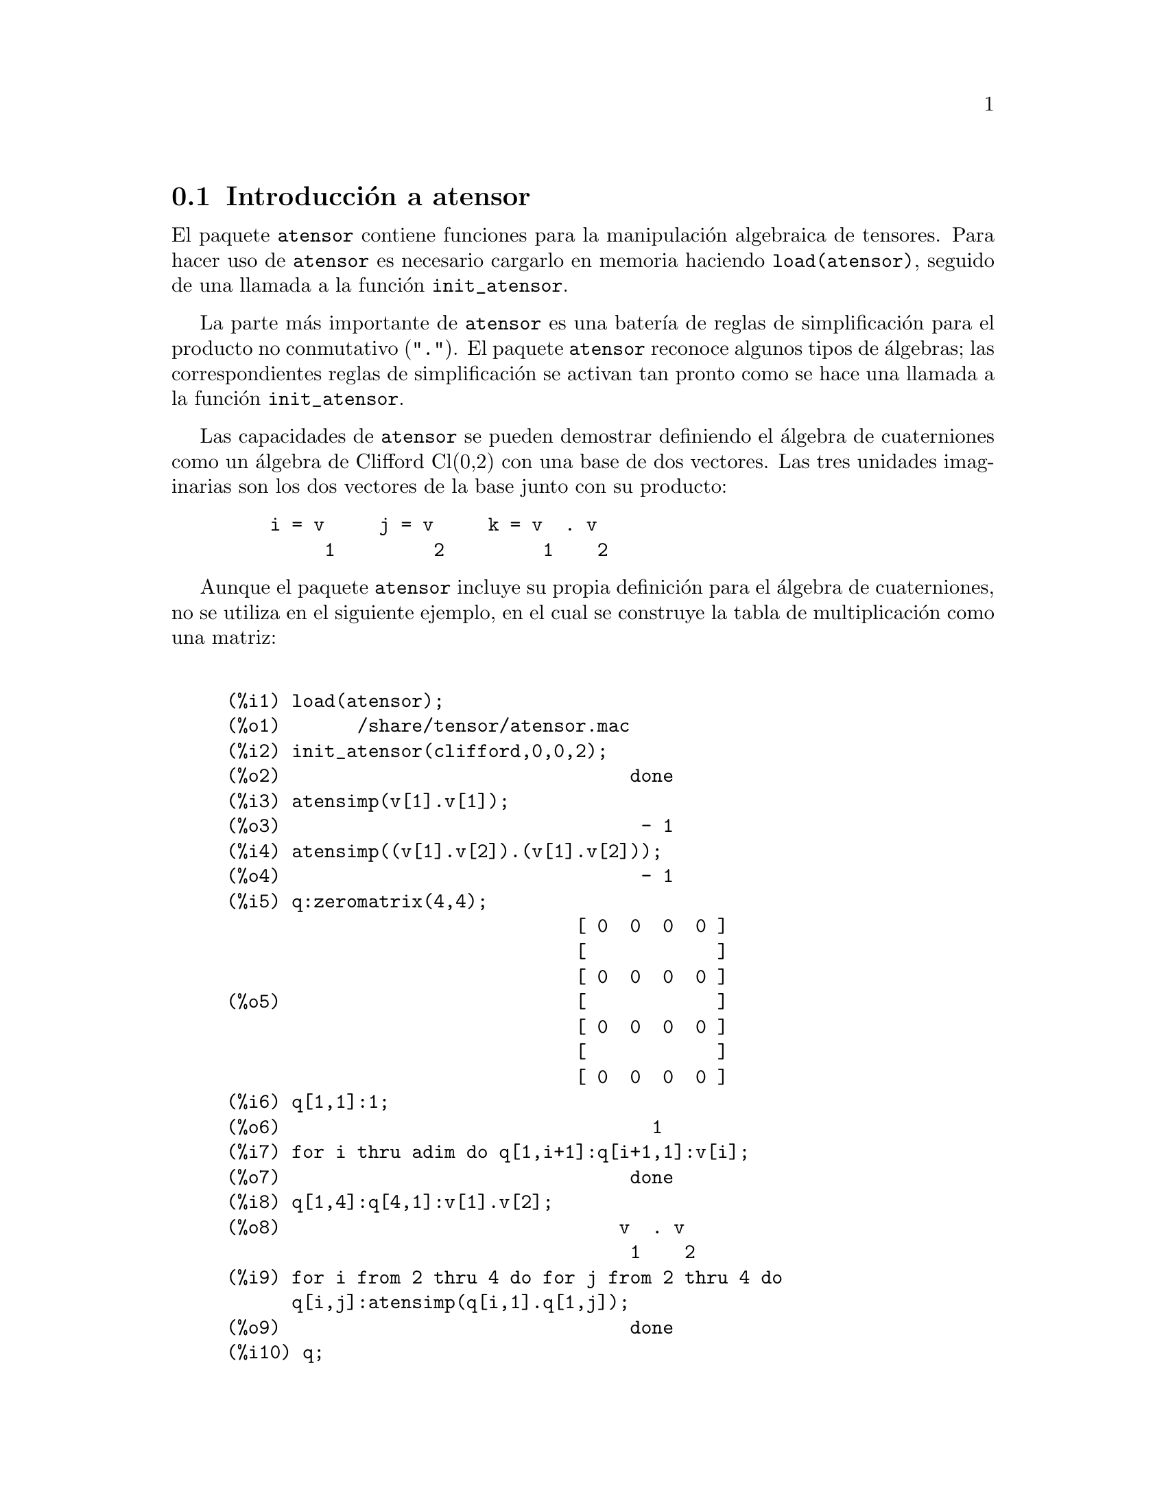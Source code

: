 @c English version 2011-03-14
@menu
* Introducci@'on a atensor::
* Funciones y variables para atensor::
@end menu

@node Introducci@'on a atensor, Funciones y variables para atensor, atensor, atensor
@section Introducci@'on a atensor

El paquete @code{atensor} contiene funciones para la manipulaci@'on algebraica de tensores. Para hacer uso de @code{atensor} es necesario cargarlo en memoria haciendo @code{load(atensor)}, seguido de una llamada a la funci@'on  @code{init_atensor}.

La parte m@'as importante de @code{atensor} es una bater@'{@dotless{i}}a de reglas de simplificaci@'on para el producto no conmutativo ("@code{.}"). El paquete @code{atensor} reconoce algunos tipos de @'algebras; las correspondientes reglas de simplificaci@'on se activan tan pronto como se hace una llamada a la funci@'on @code{init_atensor}.

Las capacidades de @code{atensor} se pueden demostrar definiendo el @'algebra de cuaterniones como un @'algebra de Clifford Cl(0,2) con una base de dos vectores. Las tres unidades imaginarias son los dos vectores de la base junto con su producto:

@example
    i = v     j = v     k = v  . v
         1         2         1    2
@end example

Aunque el paquete @code{atensor} incluye su propia definici@'on para el @'algebra de cuaterniones, no se utiliza en el siguiente ejemplo, en el cual se construye la tabla de multiplicaci@'on como una matriz:

@example

(%i1) load(atensor);
(%o1)       /share/tensor/atensor.mac
(%i2) init_atensor(clifford,0,0,2);
(%o2)                                done
(%i3) atensimp(v[1].v[1]);
(%o3)                                 - 1
(%i4) atensimp((v[1].v[2]).(v[1].v[2]));
(%o4)                                 - 1
(%i5) q:zeromatrix(4,4);
                                [ 0  0  0  0 ]
                                [            ]
                                [ 0  0  0  0 ]
(%o5)                           [            ]
                                [ 0  0  0  0 ]
                                [            ]
                                [ 0  0  0  0 ]
(%i6) q[1,1]:1;
(%o6)                                  1
(%i7) for i thru adim do q[1,i+1]:q[i+1,1]:v[i];
(%o7)                                done
(%i8) q[1,4]:q[4,1]:v[1].v[2];
(%o8)                               v  . v
                                     1    2
(%i9) for i from 2 thru 4 do for j from 2 thru 4 do
      q[i,j]:atensimp(q[i,1].q[1,j]);
(%o9)                                done
(%i10) q;
@group
                   [    1        v         v      v  . v  ]
                   [              1         2      1    2 ]
                   [                                      ]
                   [   v         - 1     v  . v    - v    ]
                   [    1                 1    2      2   ]
(%o10)             [                                      ]
                   [   v      - v  . v     - 1      v     ]
                   [    2        1    2              1    ]
                   [                                      ]
                   [ v  . v      v        - v       - 1   ]
                   [  1    2      2          1            ]
@end group
@end example

El paquete @code{atensor} reconoce como vectores de la base s@'{@dotless{i}}mbolos indexados, donde el s@'{@dotless{i}}mbolo es el almacenado en  @code{asymbol} y el @'{@dotless{i}}ndice va desde 1 hasta @code{adim}. Para s@'{@dotless{i}}mbolos indexados, y s@'olo para ellos, se eval@'uan las formas bilineales @code{sf}, @code{af} y @code{av}. La evaluaci@'on sustituye el valor de @code{aform[i,j]} en lugar de @code{fun(v[i],v[j])}, donde @code{v} representa el valor de @code{asymbol} y @code{fun} es  @code{af} o @code{sf}; o sustituye @code{v[aform[i,j]]} en lugar de @code{av(v[i],v[j])}.

Huelga decir que las funciones @code{sf}, @code{af} y @code{av} pueden volver a definirse.

Cuando se carga el paquete @code{atensor} se hacen las siguientes asignaciones de variables:

@example
dotscrules:true;
dotdistrib:true;
dotexptsimp:false;
@end example

Si se quiere experimentar con una @'algebra no asociativa, tambi@'en se puede igualar la variable  @code{dotassoc} a @code{false}. En tal caso, sin embargo, @code{atensimp} no ser@'a siempre capaz de realizar las simplificaciones deseadas.


@c end concepts atensor
@node Funciones y variables para atensor,  , Introducci@'on a atensor, atensor

@section Funciones y variables para atensor

@deffn {Funci@'on} init_atensor (@var{alg_type}, @var{opt_dims})
@deffnx {Funci@'on} init_atensor (@var{alg_type})

Inicializa el paquete @code{atensor} con el tipo de @'algebra especificado, @var{alg_type}, que puede ser una de las siguientes:

@code{universal}: El @'algebra universal no tiene reglas de conmutaci@'on.

@code{grassmann}: El @'algebra de Grassman se define mediante la relaci@'on de conmutaci@'on @code{u.v+v.u=0}.

@code{clifford}: El @'algebra de Clifford se define mediante la regla de conmutaci@'on  @code{u.v+v.u=-2*sf(u,v)} donde  @code{sf} es una funci@'on escalar sim@'etrica. Para esta @'algebra,  @var{opt_dims} puede contener hasta tres enteros no negativos, que representan el n@'umero de dimensiones positivas, degeneradas y negativas, respectivamente, de esta @'algebra. Si se suministran los valores de @var{opt_dims}, @code{atensor} configurar@'a los valores de @code{adim} y @code{aform} de forma apropiada. En otro caso, @code{adim} tomar@'a por defecto el valor 0 y @code{aform} no se definir@'a.

@code{symmetric}: El @'algebra sim@'etrica se define mediante la regla de conmutaci@'on @code{u.v-v.u=0}.

@code{symplectic}: El @'algebra simpl@'ectica se define mediante la regla de conmutaci@'on @code{u.v-v.u=2*af(u,v)}, donde @code{af} es una funci@'on escalar antisim@'etrica. Para el @'algebra simpl@'ectica, @var{opt_dims} puede contener hasta dos enteros no negativos, que representan las dimensiones no degeneradas y degeneradas, respectivamente. Si se suministran los valores de @var{opt_dims}, @code{atensor} configurar@'a los valores de @code{adim} y @code{aform} de forma apropiada. En otro caso, @code{adim} tomar@'a por defecto el valor 0 y @code{aform} no se definir@'a.

@code{lie_envelop}: El @'algebra de la envolvente de Lie se define mediante la regla de conmutaci@'on @code{u.v-v.u=2*av(u,v)}, donde @code{av} es una funci@'on antisim@'etrica.

La funci@'on @code{init_atensor} tambi@'en reconoce algunos tipos de @'algebras predefinidas:

@code{complex} implementa el @'algebra de n@'umeros complejos como un @'algebra de Clifford Cl(0,1). La llamada  @code{init_atensor(complex)} equivale a @code{init_atensor(clifford,0,0,1)}.

@code{quaternion} implementa el @'algebra de cuaterniones. La llamada @code{init_atensor(quaternion)} equivale a
@code{init_atensor(clifford,0,0,2)}.

@code{pauli} implementa el @'algebra de Pauli como un @'algebra de Clifford Cl(3,0). La llamada @code{init_atensor(pauli)} equivale a @code{init_atensor(clifford,3)}.

@code{dirac} implementa el @'algebra de Dirac como un @'algebra de Clifford Cl(3,1). La llamada @code{init_atensor(dirac)} equivale a @code{init_atensor(clifford,3,0,1)}.

@end deffn


@deffn {Funci@'on} atensimp (@var{expr})

Simplifica la expresi@'on algebraica de un tensor  @var{expr} de acuerdo con las reglas configuradas mediante una llamada a  @code{init_atensor}. La simplificaci@'on incluye la aplicaci@'on recursiva de las reglas de conmutaci@'on y llamadas a @code{sf}, @code{af} y @code{av} siempre que sea posible. Se utiliza un algoritmo que asegure que la funci@'on termina siempre, incluso en el caso de expresiones complejas.

@end deffn

@deffn {Funci@'on} alg_type

Tipo de @'algebra. Valores v@'alidos son @code{universal}, @code{grassmann},
@code{clifford}, @code{symmetric}, @code{symplectic} y @code{lie_envelop}.

@end deffn

@defvr {Variable} adim
Valor por defecto: 0

La dimensi@'on del @'algebra. El paquete @code{atensor} utiliza el valor de @code{adim} para determinar si un objeto indexado es un vector v@'alido para la base. V@'ease @code{abasep}.

@end defvr

@defvr {Variable} aform
Valor por defecto: @code{ident(3)}

Valores por defecto para las formas bilineales  @code{sf}, @code{af} y @code{av}. El valor por defecto es la matriz identidad @code{ident(3)}.

@end defvr

@defvr {Variable} asymbol
Valor por defecto: @code{v}

S@'{@dotless{i}}mbolo para los vectores base.

@end defvr

@deffn {Funci@'on} sf (@var{u}, @var{v})

Una funci@'on escalar sim@'etrica que se utiliza en relaciones de conmutaci@'on. La implementaci@'on por defecto analiza si los dos argumentos son vectores base mediante  @code{abasep} y en tal caso sustituye el valor correspondiente de la matriz  @code{aform}.

@end deffn

@deffn {Funci@'on} af (@var{u}, @var{v})

Una funci@'on escalar antisim@'etrica que se utiliza en relaciones de conmutaci@'on. La implementaci@'on por defecto analiza si los dos argumentos son vectores base mediante  @code{abasep} y en tal caso sustituye el valor correspondiente de la matriz  @code{aform}.

@end deffn

@deffn {Funci@'on} av (@var{u}, @var{v})

Una funci@'on antisim@'etrica que se utiliza en relaciones de conmutaci@'on. La implementaci@'on por defecto analiza si los dos argumentos son vectores base mediante  @code{abasep} y en tal caso sustituye el valor correspondiente de la matriz  @code{aform}.

Ejemplo:

@example
(%i1) load(atensor);
(%o1)       /share/tensor/atensor.mac
(%i2) adim:3;
(%o2)                                  3
(%i3) aform:matrix([0,3,-2],[-3,0,1],[2,-1,0]);
                               [  0    3   - 2 ]
                               [               ]
(%o3)                          [ - 3   0    1  ]
                               [               ]
                               [  2   - 1   0  ]
(%i4) asymbol:x;
(%o4)                                  x
(%i5) av(x[1],x[2]);
(%o5)                                 x
                                       3
@end example

@end deffn


@deffn {Funci@'on} abasep (@var{v})

Analiza si su argumento es un vector base en @code{atensor}. Esto es, si se trata de un s@'{@dotless{i}}mbolo indexado, siendo el s@'{@dotless{i}}mbolo el mismo que el valor de @code{asymbol} y si el @'{@dotless{i}}ndice tiene un valor num@'erico entre 1 y @code{adim}.

@end deffn
